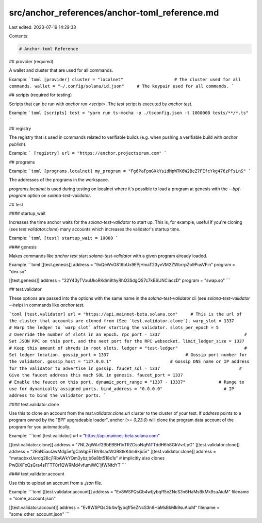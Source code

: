 src/anchor_references/anchor-toml_reference.md
==============================================

Last edited: 2023-07-19 14:29:33

Contents:

.. code-block:: md

    # Anchor.toml Reference

## provider (required)

A wallet and cluster that are used for all commands.

Example:
```toml
[provider]
cluster = "localnet"                    # The cluster used for all commands.
wallet = "~/.config/solana/id.json"     # The keypair used for all commands.
```

## scripts (required for testing)

Scripts that can be run with `anchor run <script>`. The `test` script is executed by `anchor test`.

Example:
```toml
[scripts]
test = "yarn run ts-mocha -p ./tsconfig.json -t 1000000 tests/**/*.ts"
```

## registry

The registry that is used in commands related to verifiable builds (e.g. when pushing a verifiable build with `anchor publish`).

Example:
```
[registry]
url = "https://anchor.projectserum.com"
```

## programs

Example:
```toml
[programs.localnet]
my_program = "Fg6PaFpoGXkYsidMpWTK6W2BeZ7FEfcYkg476zPFsLnS"
```

The addresses of the programs in the workspace. 

`programs.localnet` is used during testing on localnet where it's possible to load a program at genesis with the `--bpf-program` option on `solana-test-validator`.

## test

#### startup_wait

Increases the time anchor waits for the `solana-test-validator` to start up. This is, for example, useful if you're cloning (see `test.validator.clone`) many accounts which increases the validator's startup time.

Example:
```toml
[test]
startup_wait = 10000
```

#### genesis

Makes commands like `anchor test` start `solana-test-validator` with a given program already loaded.

Example
```toml
[[test.genesis]]
address = "9xQeWvG816bUx9EPjHmaT23yvVM2ZWbrrpZb9PusVFin"
program = "dex.so"

[[test.genesis]]
address = "22Y43yTVxuUkoRKdm9thyRhQ3SdgQS7c7kB6UNCiaczD"
program = "swap.so"
```

## test.validator

These options are passed into the options with the same name in the `solana-test-validator` cli (see `solana-test-validator --help`) in commands like `anchor test`.

```toml
[test.validator]
url = "https://api.mainnet-beta.solana.com"     # This is the url of the cluster that accounts are cloned from (See `test.validator.clone`).
warp_slot = 1337                                # Warp the ledger to `warp_slot` after starting the validator. 
slots_per_epoch = 5                             # Override the number of slots in an epoch.
rpc_port = 1337                                 # Set JSON RPC on this port, and the next port for the RPC websocket.
limit_ledger_size = 1337                        # Keep this amount of shreds in root slots.
ledger = "test-ledger"                          # Set ledger location.
gossip_port = 1337                              # Gossip port number for the validator.
gossip_host = "127.0.0.1"                       # Gossip DNS name or IP address for the validator to advertise in gossip.
faucet_sol = 1337                               # Give the faucet address this much SOL in genesis.
faucet_port = 1337                              # Enable the faucet on this port.
dynamic_port_range = "1337 - 13337"             # Range to use for dynamically assigned ports.
bind_address = "0.0.0.0"                        # IP address to bind the validator ports.
```

#### test.validator.clone

Use this to clone an account from the `test.validator.clone.url` cluster to the cluster of your test.
If `address` points to a program owned by the "BPF upgradeable loader", anchor (`>= 0.23.0`) will clone the
program data account of the program for you automatically.

Example:
```toml
[test.validator]
url = "https://api.mainnet-beta.solana.com"

[[test.validator.clone]]
address = "7NL2qWArf2BbEBBH1vTRZCsoNqFATTddH6h8GkVvrLpG"
[[test.validator.clone]]
address = "2RaN5auQwMdg5efgCaVqpETBV8sacWGR8tkK4m9kjo5r"
[[test.validator.clone]]
address = "metaqbxxUerdq28cj1RbAWkYQm3ybzjb6a8bt518x1s" # implicitly also clones PwDiXFxQsGra4sFFTT8r1QWRMd4vfumiWC1jfWNfdYT
```

#### test.validator.account

Use this to upload an account from a `.json` file.

Example:
```toml
[[test.validator.account]]
address = "Ev8WSPQsGb4wfjybqff5eZNcS3n6HaMsBkMk9suAiuM"
filename = "some_account.json"

[[test.validator.account]]
address = "Ev8WSPQsGb4wfjybqff5eZNcS3n6HaMsBkMk9suAiuM"
filename = "some_other_account.json"
```


